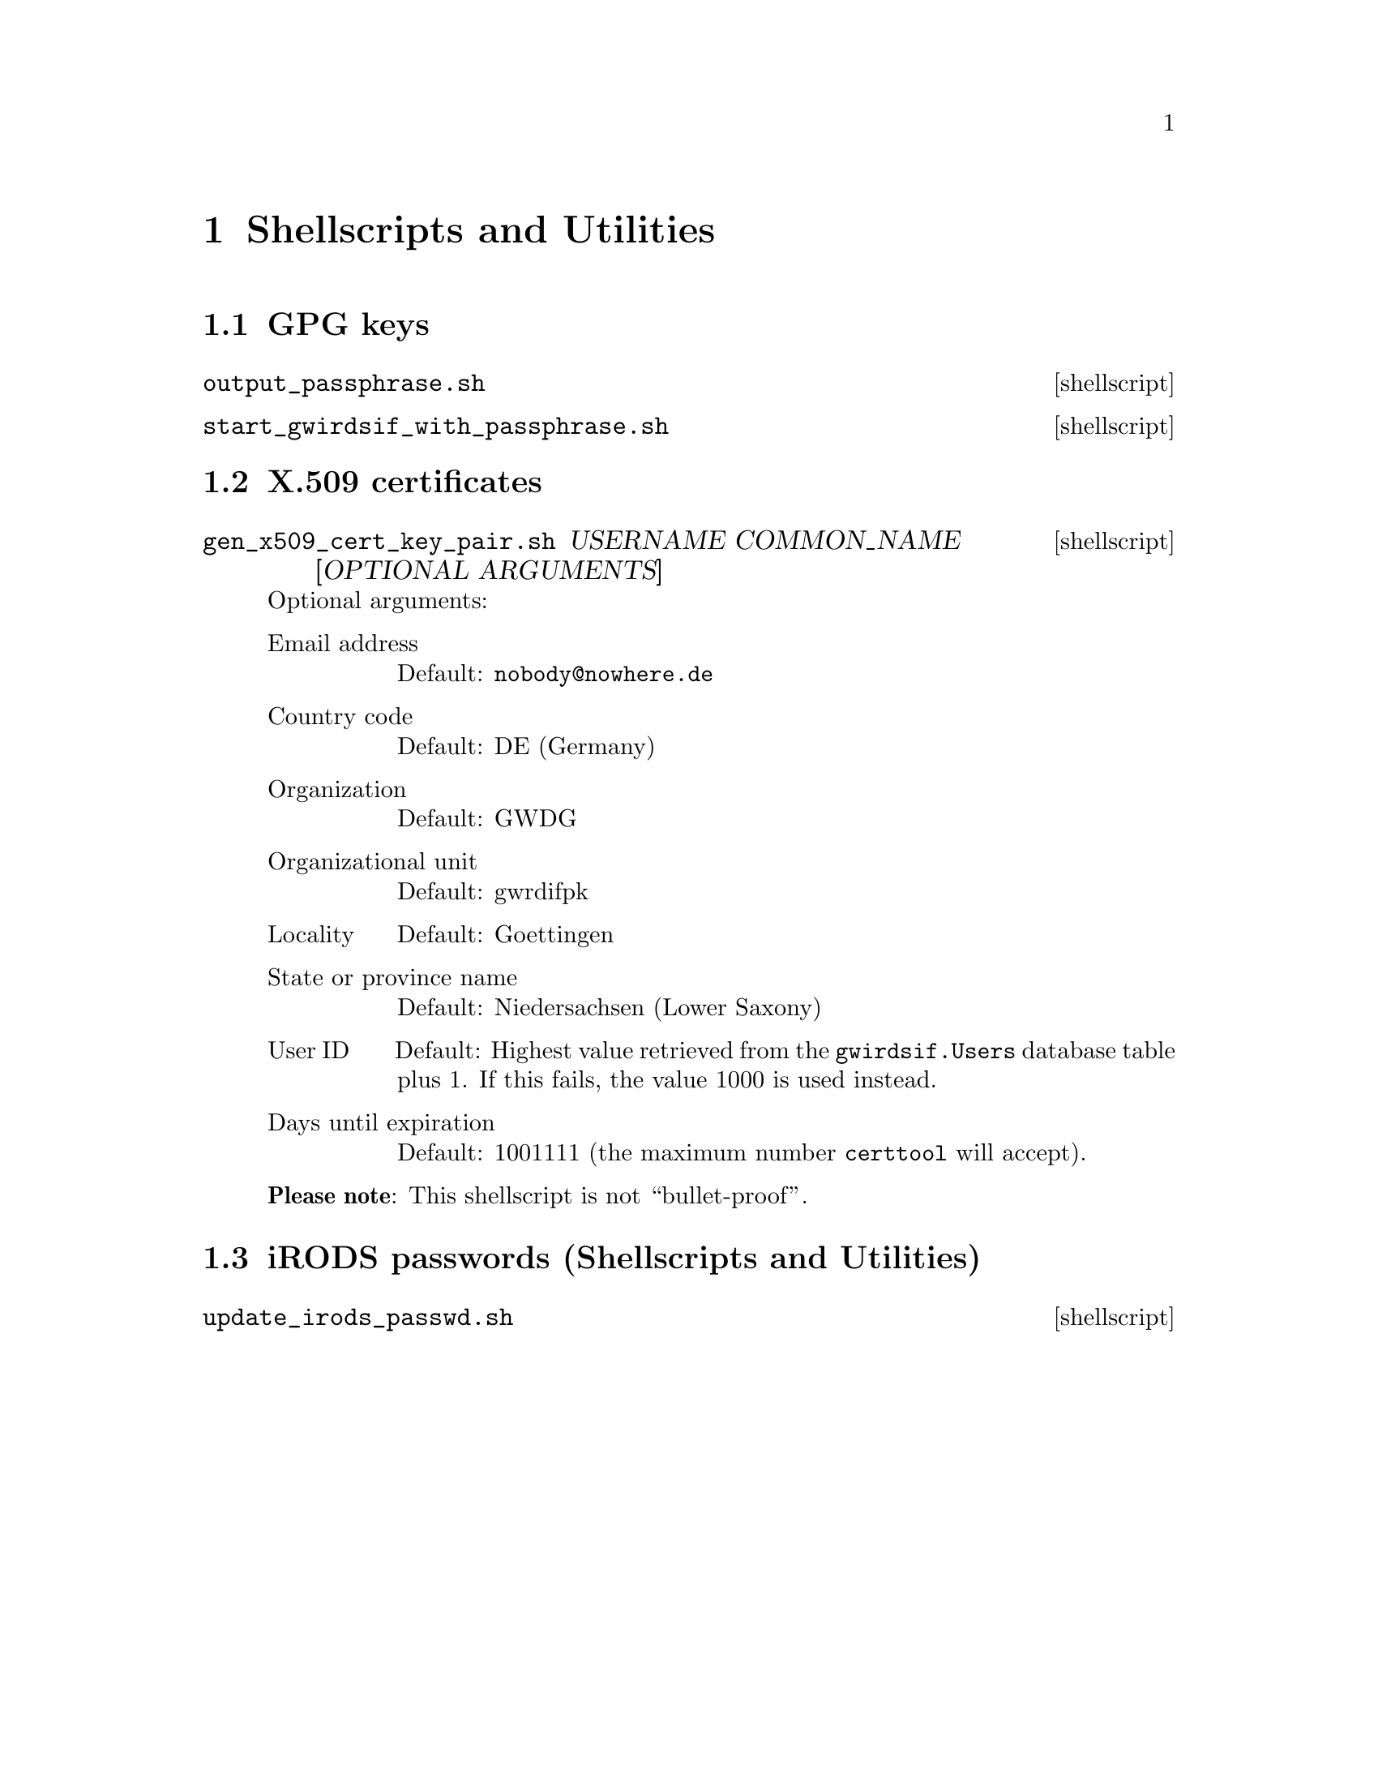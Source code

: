 @c slscutil.texi
@c [...]/gwrdifpk/doc/slscutil.texi

@c Created by Laurence D. Finston (LDF) Mon Sep 16 16:17:32 CEST 2013

@c This file is part of the gwrdifpk User and Reference Manual.
@c Copyright (C) 2013, 2014 Gesellschaft fuer wissenschaftliche Datenverarbeitung mbH Goettingen
@c See the section "GNU Free Documentation License" in the file 
@c fdl.texi for copying conditions.

@c Author:  Laurence D. Finston (LDF)

@c * (1) Shellscripts and Utilities

@node Shellscripts and Utilities, Emacs-Lisp files, Auxiliary programs, Top
@chapter Shellscripts and Utilities

@menu
* GPG keys (Shellscripts and Utilities)::
* X.509 certificates (Shellscripts and Utilities)::
* iRODS passwords (Shellscripts and Utilities)::
@end menu

@node GPG keys (Shellscripts and Utilities), X.509 certificates (Shellscripts and Utilities), , Shellscripts and Utilities

@section GPG keys

@deffn {shellscript} output_passphrase.sh 
@end deffn

@deffn {shellscript} start_gwirdsif_with_passphrase.sh
@end deffn

@c ** (2) Shellscripts and Utilities

@node X.509 certificates (Shellscripts and Utilities), iRODS passwords (Shellscripts and Utilities), GPG keys (Shellscripts and Utilities), Shellscripts and Utilities

@section X.509 certificates

@deffn {shellscript} gen_x509_cert_key_pair.sh USERNAME COMMON_NAME [OPTIONAL ARGUMENTS]
Optional arguments:

@table @asis
@item Email address 
Default:  @email{nobody@@nowhere.de}

@item Country code 
Default:  DE (Germany)

@item Organization
Default: GWDG

@item Organizational unit           
Default: gwrdifpk

@item Locality                      
Default: Goettingen

@item State or province name        
Default: Niedersachsen (Lower Saxony)

@item User ID                       
Default: Highest value retrieved from the @code{gwirdsif.Users}
database table plus 1.  If this fails, the value 1000 is used instead.

@item Days until expiration
Default: 1001111 (the maximum number @command{certtool} will accept).
@end table

@strong{Please note}:  This shellscript is not ``bullet-proof''.
@end deffn

@node iRODS passwords (Shellscripts and Utilities), , X.509 certificates (Shellscripts and Utilities), Shellscripts and Utilities

@section iRODS passwords (Shellscripts and Utilities)

@deffn {shellscript} update_irods_passwd.sh
@end deffn


@c ** (2)

@c * (1) Local Variables for Emacs
  
@c Local Variables:
@c mode:Texinfo
@c abbrev-mode:t
@c eval:(outline-minor-mode t)
@c outline-regexp:"@c *\\*+"
@c eval:(set (make-local-variable 'run-texi2dvi-on-file) "gwrdifpk.texi")
@c fill-column:80
@c End:



